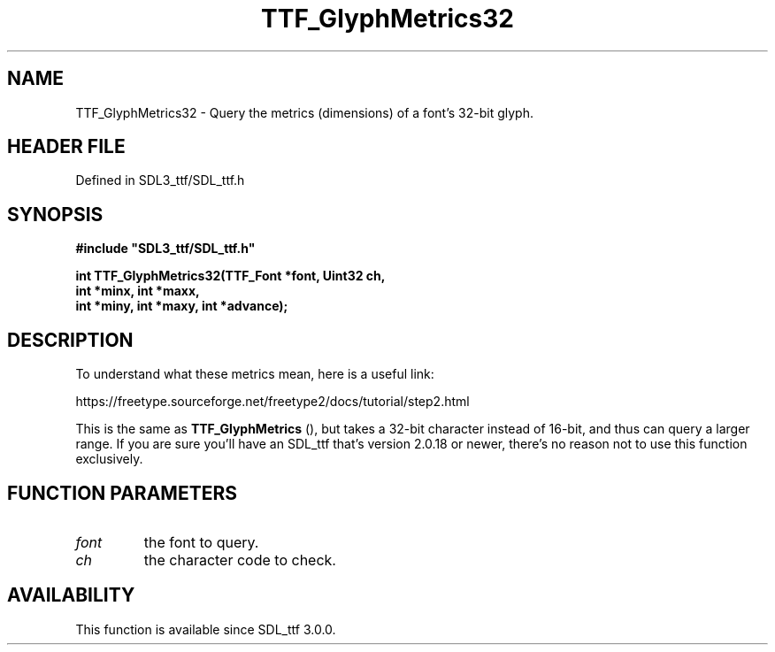 .\" This manpage content is licensed under Creative Commons
.\"  Attribution 4.0 International (CC BY 4.0)
.\"   https://creativecommons.org/licenses/by/4.0/
.\" This manpage was generated from SDL_ttf's wiki page for TTF_GlyphMetrics32:
.\"   https://wiki.libsdl.org/SDL_ttf/TTF_GlyphMetrics32
.\" Generated with SDL/build-scripts/wikiheaders.pl
.\"  revision 3.0.0-no-vcs
.\" Please report issues in this manpage's content at:
.\"   https://github.com/libsdl-org/sdlwiki/issues/new
.\" Please report issues in the generation of this manpage from the wiki at:
.\"   https://github.com/libsdl-org/SDL/issues/new?title=Misgenerated%20manpage%20for%20TTF_GlyphMetrics32
.\" SDL_ttf can be found at https://libsdl.org/projects/SDL_ttf
.de URL
\$2 \(laURL: \$1 \(ra\$3
..
.if \n[.g] .mso www.tmac
.TH TTF_GlyphMetrics32 3 "SDL_ttf 3.0.0" "SDL_ttf" "SDL_ttf3 FUNCTIONS"
.SH NAME
TTF_GlyphMetrics32 \- Query the metrics (dimensions) of a font's 32-bit glyph\[char46]
.SH HEADER FILE
Defined in SDL3_ttf/SDL_ttf\[char46]h

.SH SYNOPSIS
.nf
.B #include \(dqSDL3_ttf/SDL_ttf.h\(dq
.PP
.BI "int TTF_GlyphMetrics32(TTF_Font *font, Uint32 ch,
.BI "                        int *minx, int *maxx,
.BI "                        int *miny, int *maxy, int *advance);
.fi
.SH DESCRIPTION
To understand what these metrics mean, here is a useful link:

https://freetype\[char46]sourceforge\[char46]net/freetype2/docs/tutorial/step2\[char46]html

This is the same as 
.BR TTF_GlyphMetrics
(), but takes a
32-bit character instead of 16-bit, and thus can query a larger range\[char46] If
you are sure you'll have an SDL_ttf that's version 2\[char46]0\[char46]18 or newer, there's
no reason not to use this function exclusively\[char46]

.SH FUNCTION PARAMETERS
.TP
.I font
the font to query\[char46]
.TP
.I ch
the character code to check\[char46]
.SH AVAILABILITY
This function is available since SDL_ttf 3\[char46]0\[char46]0\[char46]

